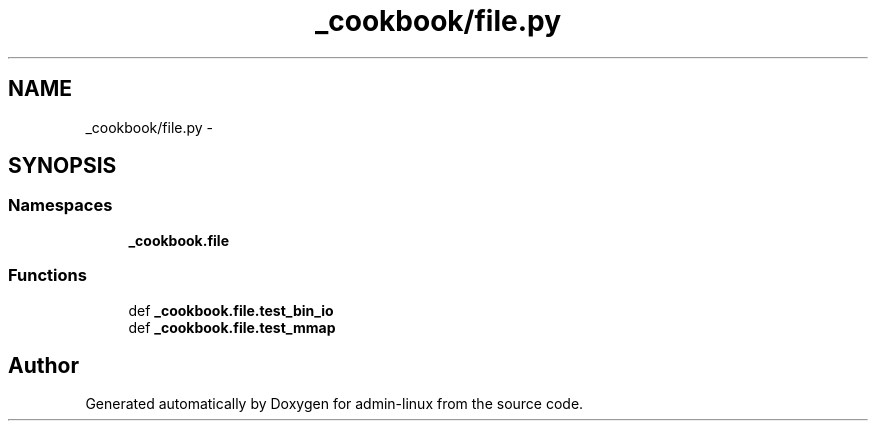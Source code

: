 .TH "_cookbook/file.py" 3 "Wed Sep 17 2014" "Version 0.0.0" "admin-linux" \" -*- nroff -*-
.ad l
.nh
.SH NAME
_cookbook/file.py \- 
.SH SYNOPSIS
.br
.PP
.SS "Namespaces"

.in +1c
.ti -1c
.RI "\fB_cookbook\&.file\fP"
.br
.in -1c
.SS "Functions"

.in +1c
.ti -1c
.RI "def \fB_cookbook\&.file\&.test_bin_io\fP"
.br
.ti -1c
.RI "def \fB_cookbook\&.file\&.test_mmap\fP"
.br
.in -1c
.SH "Author"
.PP 
Generated automatically by Doxygen for admin-linux from the source code\&.
